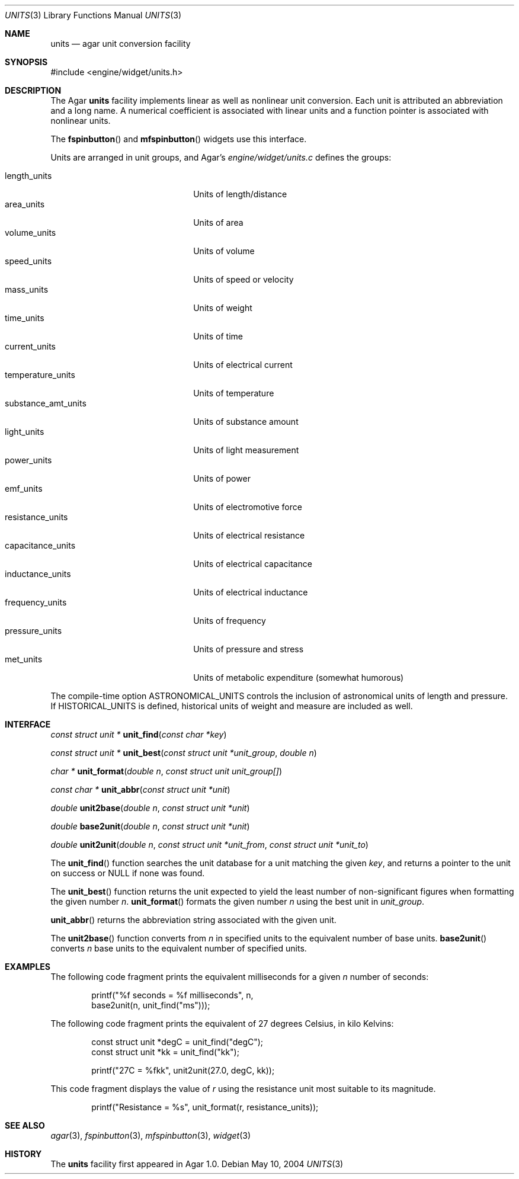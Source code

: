 .\"	$Csoft: units.3,v 1.3 2004/08/22 11:33:19 vedge Exp $
.\"
.\" Copyright (c) 2004 CubeSoft Communications, Inc.
.\" <http://www.csoft.org>
.\" All rights reserved.
.\"
.\" Redistribution and use in source and binary forms, with or without
.\" modification, are permitted provided that the following conditions
.\" are met:
.\" 1. Redistributions of source code must retain the above copyright
.\"    notice, this list of conditions and the following disclaimer.
.\" 2. Redistributions in binary form must reproduce the above copyright
.\"    notice, this list of conditions and the following disclaimer in the
.\"    documentation and/or other materials provided with the distribution.
.\" 
.\" THIS SOFTWARE IS PROVIDED BY THE AUTHOR ``AS IS'' AND ANY EXPRESS OR
.\" IMPLIED WARRANTIES, INCLUDING, BUT NOT LIMITED TO, THE IMPLIED
.\" WARRANTIES OF MERCHANTABILITY AND FITNESS FOR A PARTICULAR PURPOSE
.\" ARE DISCLAIMED. IN NO EVENT SHALL THE AUTHOR BE LIABLE FOR ANY DIRECT,
.\" INDIRECT, INCIDENTAL, SPECIAL, EXEMPLARY, OR CONSEQUENTIAL DAMAGES
.\" (INCLUDING BUT NOT LIMITED TO, PROCUREMENT OF SUBSTITUTE GOODS OR
.\" SERVICES; LOSS OF USE, DATA, OR PROFITS; OR BUSINESS INTERRUPTION)
.\" HOWEVER CAUSED AND ON ANY THEORY OF LIABILITY, WHETHER IN CONTRACT,
.\" STRICT LIABILITY, OR TORT (INCLUDING NEGLIGENCE OR OTHERWISE) ARISING
.\" IN ANY WAY OUT OF THE USE OF THIS SOFTWARE EVEN IF ADVISED OF THE
.\" POSSIBILITY OF SUCH DAMAGE.
.\"
.Dd May 10, 2004
.Dt UNITS 3
.Os
.ds vT Agar API Reference
.ds oS Agar 1.0
.Sh NAME
.Nm units
.Nd agar unit conversion facility
.Sh SYNOPSIS
.Bd -literal
#include <engine/widget/units.h>
.Ed
.Sh DESCRIPTION
The Agar
.Nm
facility implements linear as well as nonlinear unit conversion.
Each unit is attributed an abbreviation and a long name.
A numerical coefficient is associated with linear units and a function pointer
is associated with nonlinear units.
.Pp
The
.Fn fspinbutton
and
.Fn mfspinbutton
widgets use this interface.
.Pp
Units are arranged in unit groups, and Agar's
.Pa engine/widget/units.c
defines the groups:
.Pp
.Bl -tag -compact -width "substance_amt_units "
.It length_units
Units of length/distance
.It area_units
Units of area
.It volume_units
Units of volume
.It speed_units
Units of speed or velocity
.It mass_units
Units of weight
.It time_units
Units of time
.It current_units
Units of electrical current
.It temperature_units
Units of temperature
.It substance_amt_units
Units of substance amount
.It light_units
Units of light measurement
.It power_units
Units of power
.It emf_units
Units of electromotive force
.It resistance_units
Units of electrical resistance
.It capacitance_units
Units of electrical capacitance
.It inductance_units
Units of electrical inductance
.It frequency_units
Units of frequency
.It pressure_units
Units of pressure and stress
.It met_units
Units of metabolic expenditure
(somewhat humorous)
.El
.Pp
The compile-time option
.Dv ASTRONOMICAL_UNITS
controls the inclusion of astronomical units of length and pressure.
If
.Dv HISTORICAL_UNITS
is defined, historical units of weight and measure are included as well.
.Sh INTERFACE
.nr nS 1
.Ft "const struct unit *"
.Fn unit_find "const char *key"
.Pp
.Ft "const struct unit *"
.Fn unit_best "const struct unit *unit_group" "double n"
.Pp
.Ft "char *"
.Fn unit_format "double n" "const struct unit unit_group[]"
.Pp
.Ft "const char *"
.Fn unit_abbr "const struct unit *unit"
.Pp
.Ft "double"
.Fn unit2base "double n" "const struct unit *unit"
.Pp
.Ft "double"
.Fn base2unit "double n" "const struct unit *unit"
.Pp
.Ft "double"
.Fn unit2unit "double n" "const struct unit *unit_from" \
              "const struct unit *unit_to"
.nr nS 0
.Pp
The
.Fn unit_find
function searches the unit database for a unit matching the given
.Fa key ,
and returns a pointer to the unit on success or NULL if none was found.
.Pp
The
.Fn unit_best
function returns the unit expected to yield the least number of
non-significant figures when formatting the given number
.Fa n .
.Fn unit_format
formats the given number
.Fa n
using the best unit in
.Fa unit_group .
.Pp
.Fn unit_abbr
returns the abbreviation string associated with the given unit.
.Pp
The
.Fn unit2base
function converts from
.Fa n
in specified units to the equivalent number of base units.
.Fn base2unit
converts
.Fa n
base units to the equivalent number of specified units.
.Sh EXAMPLES
The following code fragment prints the equivalent milliseconds for a given
.Va n
number of seconds:
.Bd -literal -offset indent
printf("%f seconds = %f milliseconds", n,
    base2unit(n, unit_find("ms")));
.Ed
.Pp
The following code fragment prints the equivalent of 27 degrees Celsius,
in kilo Kelvins:
.Bd -literal -offset indent
const struct unit *degC = unit_find("degC");
const struct unit *kk = unit_find("kk");

printf("27C = %fkk", unit2unit(27.0, degC, kk));
.Ed
.Pp
This code fragment displays the value of
.Va r
using the resistance unit most suitable to its magnitude.
.Bd -literal -offset indent
printf("Resistance = %s", unit_format(r, resistance_units));
.Ed
.Sh SEE ALSO
.Xr agar 3 ,
.Xr fspinbutton 3 ,
.Xr mfspinbutton 3 ,
.Xr widget 3
.Sh HISTORY
The
.Nm
facility first appeared in Agar 1.0.
